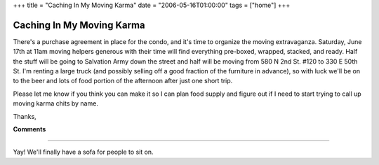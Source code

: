 +++
title = "Caching In My Moving Karma"
date = "2006-05-16T01:00:00"
tags = ["home"]
+++


Caching In My Moving Karma
--------------------------

There's a purchase agreement in place for the condo, and it's time to organize the moving extravaganza.  Saturday, June 17th at 11am moving helpers generous with their time will find everything pre-boxed, wrapped, stacked, and ready.  Half the stuff will be going to Salvation Army down the street and half will be moving from 580 N 2nd St. #120 to 330 E 50th St.  I'm renting a large truck (and possibly selling off a good fraction of the furniture in advance), so with luck we'll be on to the beer and lots of food portion of the afternoon after just one short trip.

Please let me know if you think you can make it so I can plan food supply and figure out if I need to start trying to call up moving karma chits by name.

Thanks,










**Comments**


-------------------------



Yay! We'll finally have a sofa for people to sit on.


.. date: 1147755600
.. tags: home
